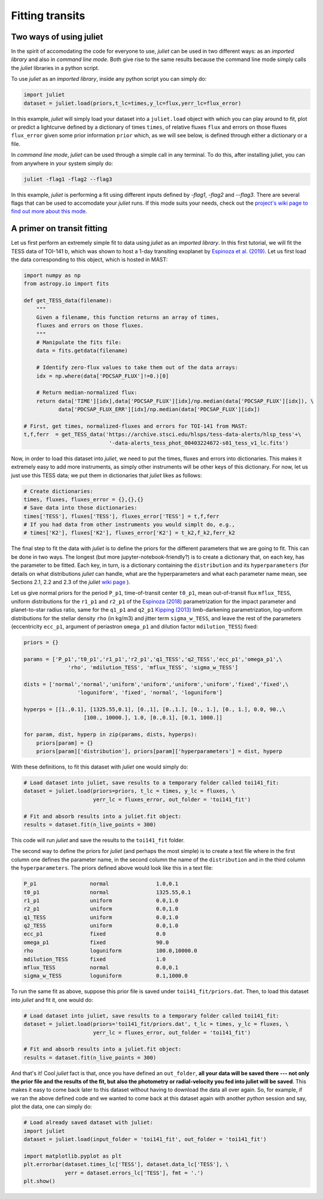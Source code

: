 .. _quicktest:

Fitting transits
===================

Two ways of using juliet
-------------------------

In the spirit of accomodating the code for everyone to use, `juliet` can be used in two different ways: as 
an *imported library* and also in *command line mode*. Both give rise to the same results because the command 
line mode simply calls the `juliet` libraries in a python script.

To use `juliet` as an *imported library*, inside any python script you can simply do:

.. code-block:: python

    import juliet
    dataset = juliet.load(priors,t_lc=times,y_lc=flux,yerr_lc=flux_error)

In this example, `juliet` will simply load your dataset into a ``juliet.load`` object with which you can play around 
to fit, plot or predict  a lightcurve defined by a dictionary of times ``times``, of relative fluxes ``flux`` and errors 
on those fluxes ``flux_error`` given some prior information ``prior`` which, as we will see below, is defined through either 
a dictionary or a file. 


In *command line mode*, `juliet` can be used through a simple call in any terminal. To do this, after 
installing juliet, you can from anywhere in your system simply do:

.. code-block:: bash

    juliet -flag1 -flag2 --flag3

In this example, `juliet` is performing a fit using different inputs defined by `-flag1`, `-flag2` and `--flag3`. 
There are several flags that can be used to accomodate your `juliet` runs. If this mode suits your needs, 
check out the `project's wiki page to find out more about this mode <https://github.com/nespinoza/juliet/wiki>`_.

A primer on transit fitting
-----------------------------------------------

Let us first perform an extremely simple fit to data using `juliet` as an *imported library*. In this first 
tutorial, we will fit the TESS data of TOI-141 b, which was shown to host a 1-day transiting exoplanet 
by `Espinoza et al. (2019) <https://arxiv.org/abs/1903.07694>`_. Let us first load the data corresponding to this 
object, which is hosted in MAST:

.. code-block:: python

    import numpy as np
    from astropy.io import fits

    def get_TESS_data(filename):
        """
        Given a filename, this function returns an array of times, 
        fluxes and errors on those fluxes.
        """
        # Manipulate the fits file:
        data = fits.getdata(filename)

        # Identify zero-flux values to take them out of the data arrays:
        idx = np.where(data['PDCSAP_FLUX']!=0.)[0]

        # Return median-normalized flux:
        return data['TIME'][idx],data['PDCSAP_FLUX'][idx]/np.median(data['PDCSAP_FLUX'][idx]), \
               data['PDCSAP_FLUX_ERR'][idx]/np.median(data['PDCSAP_FLUX'][idx])
     
    # First, get times, normalized-fluxes and errors for TOI-141 from MAST:
    t,f,ferr  = get_TESS_data('https://archive.stsci.edu/hlsps/tess-data-alerts/hlsp_tess'+\
                               '-data-alerts_tess_phot_00403224672-s01_tess_v1_lc.fits')
    
Now, in order to load this dataset into `juliet`, we need to put the times, fluxes and errors into dictionaries. 
This makes it extremely easy to add more instruments, as simply other instruments will be other keys of this 
dictionary. For now, let us just use this TESS data; we put them in dictionaries that `juliet` likes as follows:

.. code-block:: python

    # Create dictionaries:
    times, fluxes, fluxes_error = {},{},{}
    # Save data into those dictionaries:
    times['TESS'], fluxes['TESS'], fluxes_error['TESS'] = t,f,ferr
    # If you had data from other instruments you would simplt do, e.g.,
    # times['K2'], fluxes['K2'], fluxes_error['K2'] = t_k2,f_k2,ferr_k2

The final step to fit the data with `juliet` is to define the priors for the different parameters that we 
are going to fit. This can be done in two ways. The longest (but more jupyter-notebook-friendly?) is to 
create a dictionary that, on each key, has the parameter to be fitted. Each key, in turn, is a dictionary 
containing the ``distribution`` and its ``hyperparameters`` (for details on what distributions 
`juliet` can handle, what are the hyperparameters and what each parameter name mean, see Sections 2.1, 2.2 and 
2.3 of the `juliet` `wiki page <https://github.com/nespinoza/juliet/wiki/Installing-and-basic-usage>`_ ). 

Let us give normal priors for the period ``P_p1``, time-of-transit center ``t0_p1``, mean out-of-transit 
flux ``mflux_TESS``, uniform distributions for the ``r1_p1`` and ``r2_p1`` of the `Espinoza (2018) <https://ui.adsabs.harvard.edu/abs/2018RNAAS...2d.209E/abstract>`_ parametrization 
for the impact parameter and planet-to-star radius ratio, same for the ``q1_p1`` and ``q2_p1`` `Kipping (2013) <https://ui.adsabs.harvard.edu/abs/2013MNRAS.435.2152K/abstract>`_ 
limb-darkening parametrization, log-uniform distributions for the stellar density ``rho`` (in kg/m3) and 
jitter term ``sigma_w_TESS``, and leave the rest of the parameters (eccentricity ``ecc_p1``, argument of 
periastron ``omega_p1`` and dilution factor ``mdilution_TESS``) fixed: 

.. code-block:: python

    priors = {}

    params = ['P_p1','t0_p1','r1_p1','r2_p1','q1_TESS','q2_TESS','ecc_p1','omega_p1',\
                  'rho', 'mdilution_TESS', 'mflux_TESS', 'sigma_w_TESS']

    dists = ['normal','normal','uniform','uniform','uniform','uniform','fixed','fixed',\
                     'loguniform', 'fixed', 'normal', 'loguniform']

    hyperps = [[1.,0.1], [1325.55,0.1], [0.,1], [0.,1.], [0., 1.], [0., 1.], 0.0, 90.,\
                       [100., 10000.], 1.0, [0.,0.1], [0.1, 1000.]]

    for param, dist, hyperp in zip(params, dists, hyperps):
        priors[param] = {}
        priors[param]['distribution'], priors[param]['hyperparameters'] = dist, hyperp

With these definitions, to fit this dataset with `juliet` one would simply do:

.. code-block:: python

    # Load dataset into juliet, save results to a temporary folder called toi141_fit:
    dataset = juliet.load(priors=priors, t_lc = times, y_lc = fluxes, \
                          yerr_lc = fluxes_error, out_folder = 'toi141_fit')

    # Fit and absorb results into a juliet.fit object:
    results = dataset.fit(n_live_points = 300)

This code will run `juliet` and save the results to the ``toi141_fit`` folder. 

The second way to define the priors for `juliet` (and perhaps the most simple) is to create a text file where 
in the first column one defines the parameter name, in the second column the name of the ``distribution`` and 
in the third column the ``hyperparameters``. The priors defined above would look like this in a text file:

.. code-block:: bash

    P_p1                 normal               1.0,0.1   
    t0_p1                normal               1325.55,0.1 
    r1_p1                uniform              0.0,1.0 
    r2_p1                uniform              0.0,1.0    
    q1_TESS              uniform              0.0,1.0 
    q2_TESS              uniform              0.0,1.0 
    ecc_p1               fixed                0.0 
    omega_p1             fixed                90.0
    rho                  loguniform           100.0,10000.0
    mdilution_TESS       fixed                1.0
    mflux_TESS           normal               0.0,0.1
    sigma_w_TESS         loguniform           0.1,1000.0

To run the same fit as above, suppose this prior file is saved under ``toi141_fit/priors.dat``. Then, to load this 
dataset into `juliet` and fit it, one would do:

.. code-block:: python

    # Load dataset into juliet, save results to a temporary folder called toi141_fit:
    dataset = juliet.load(priors='toi141_fit/priors.dat', t_lc = times, y_lc = fluxes, \
                          yerr_lc = fluxes_error, out_folder = 'toi141_fit')

    # Fit and absorb results into a juliet.fit object:
    results = dataset.fit(n_live_points = 300)

And that's it! Cool `juliet` fact is that, once you have defined an ``out_folder``, **all your data will be saved there --- 
not only the prior file and the results of the fit, but also the photometry or radial-velocity you fed into juliet will 
be saved**. This makes it easy to come back later to this dataset without having to download the data all over again. So, 
for example, if we ran the above defined code and we wanted to come back at this dataset again with another `python` 
session and say, plot the data, one can simply do:

.. code-block:: python

   # Load already saved dataset with juliet:
   import juliet
   dataset = juliet.load(input_folder = 'toi141_fit', out_folder = 'toi141_fit')
   
   import matplotlib.pyplot as plt
   plt.errorbar(dataset.times_lc['TESS'], dataset.data_lc['TESS'], \
                yerr = dataset.errors_lc['TESS'], fmt = '.')
   plt.show()

